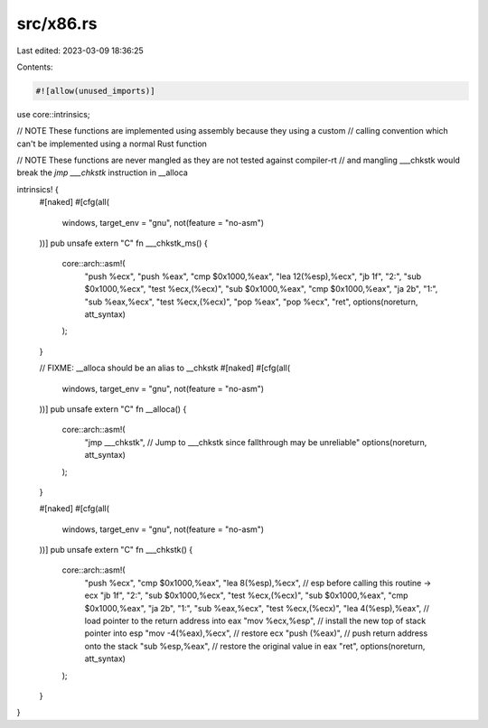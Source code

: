 src/x86.rs
==========

Last edited: 2023-03-09 18:36:25

Contents:

.. code-block:: rs

    #![allow(unused_imports)]

use core::intrinsics;

// NOTE These functions are implemented using assembly because they using a custom
// calling convention which can't be implemented using a normal Rust function

// NOTE These functions are never mangled as they are not tested against compiler-rt
// and mangling ___chkstk would break the `jmp ___chkstk` instruction in __alloca

intrinsics! {
    #[naked]
    #[cfg(all(
        windows,
        target_env = "gnu",
        not(feature = "no-asm")
    ))]
    pub unsafe extern "C" fn ___chkstk_ms() {
        core::arch::asm!(
            "push   %ecx",
            "push   %eax",
            "cmp    $0x1000,%eax",
            "lea    12(%esp),%ecx",
            "jb     1f",
            "2:",
            "sub    $0x1000,%ecx",
            "test   %ecx,(%ecx)",
            "sub    $0x1000,%eax",
            "cmp    $0x1000,%eax",
            "ja     2b",
            "1:",
            "sub    %eax,%ecx",
            "test   %ecx,(%ecx)",
            "pop    %eax",
            "pop    %ecx",
            "ret",
            options(noreturn, att_syntax)
        );
    }

    // FIXME: __alloca should be an alias to __chkstk
    #[naked]
    #[cfg(all(
        windows,
        target_env = "gnu",
        not(feature = "no-asm")
    ))]
    pub unsafe extern "C" fn __alloca() {
        core::arch::asm!(
            "jmp ___chkstk", // Jump to ___chkstk since fallthrough may be unreliable"
            options(noreturn, att_syntax)
        );
    }

    #[naked]
    #[cfg(all(
        windows,
        target_env = "gnu",
        not(feature = "no-asm")
    ))]
    pub unsafe extern "C" fn ___chkstk() {
        core::arch::asm!(
            "push   %ecx",
            "cmp    $0x1000,%eax",
            "lea    8(%esp),%ecx", // esp before calling this routine -> ecx
            "jb     1f",
            "2:",
            "sub    $0x1000,%ecx",
            "test   %ecx,(%ecx)",
            "sub    $0x1000,%eax",
            "cmp    $0x1000,%eax",
            "ja     2b",
            "1:",
            "sub    %eax,%ecx",
            "test   %ecx,(%ecx)",
            "lea    4(%esp),%eax",  // load pointer to the return address into eax
            "mov    %ecx,%esp",     // install the new top of stack pointer into esp
            "mov    -4(%eax),%ecx", // restore ecx
            "push   (%eax)",        // push return address onto the stack
            "sub    %esp,%eax",     // restore the original value in eax
            "ret",
            options(noreturn, att_syntax)
        );
    }
}


